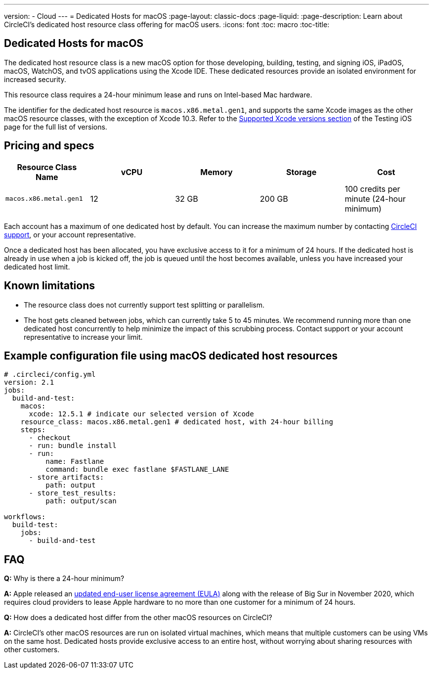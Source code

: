 ---
version:
- Cloud
---
= Dedicated Hosts for macOS
:page-layout: classic-docs
:page-liquid:
:page-description: Learn about CircleCI's dedicated host resource class offering for macOS users.
:icons: font
:toc: macro
:toc-title:

== Dedicated Hosts for macOS

The dedicated host resource class is a new macOS option for those developing, building, testing, and signing iOS, iPadOS, macOS, WatchOS, and tvOS applications using the Xcode IDE. These dedicated resources provide an isolated environment for increased security.

This resource class requires a 24-hour minimum lease and runs on Intel-based Mac hardware.

The identifier for the dedicated host resource is `macos.x86.metal.gen1`, and supports the same Xcode images as the other macOS resource classes, with the exception of Xcode 10.3. Refer to the https://circleci.com/docs/2.0/testing-ios/#supported-xcode-versions[Supported Xcode versions section] of the Testing iOS page for the full list of versions.

== Pricing and specs

[.table.table-striped]
[cols=5*, options="header", stripes=even]
|===
| Resource Class Name
| vCPU
| Memory
| Storage
| Cost

| `macos.x86.metal.gen1`
| 12 
| 32 GB
| 200 GB
| 100 credits per minute (24-hour minimum)
|===

Each account has a maximum of one dedicated host by default. You can increase the maximum number by contacting https://support.circleci.com/hc/en-us/requests/new[CircleCI support], or your account representative.

Once a dedicated host has been allocated, you have exclusive access to it for a minimum of 24 hours. If the dedicated host is already in use when a job is kicked off, the job is queued until the host becomes available, unless you have increased your dedicated host limit.

== Known limitations

- The resource class does not currently support test splitting or parallelism.
- The host gets cleaned between jobs, which can currently take 5 to 45 minutes. We recommend running more than one dedicated host concurrently to help minimize the impact of this scrubbing process. Contact support or your account representative to increase your limit.

== Example configuration file using macOS dedicated host resources

```yaml
# .circleci/config.yml
version: 2.1
jobs: 
  build-and-test: 
    macos:
      xcode: 12.5.1 # indicate our selected version of Xcode
    resource_class: macos.x86.metal.gen1 # dedicated host, with 24-hour billing
    steps: 
      - checkout  
      - run: bundle install
      - run:
          name: Fastlane
          command: bundle exec fastlane $FASTLANE_LANE
      - store_artifacts:
          path: output
      - store_test_results:
          path: output/scan
          
workflows:
  build-test:
    jobs:
      - build-and-test
```

== FAQ

*Q:* Why is there a 24-hour minimum?

*A:* Apple released an https://www.apple.com/legal/sla/docs/macOSBigSur.pdf[updated end-user license agreement (EULA)] along with the release of Big Sur in November 2020, which requires cloud providers to lease Apple hardware to no more than one customer for a minimum of 24 hours.

*Q:* How does a dedicated host differ from the other macOS resources on CircleCI?

*A:* CircleCI's other macOS resources are run on isolated virtual machines, which means that multiple customers can be using VMs on the same host. Dedicated hosts provide exclusive access to an entire host, without worrying about sharing resources with other customers.